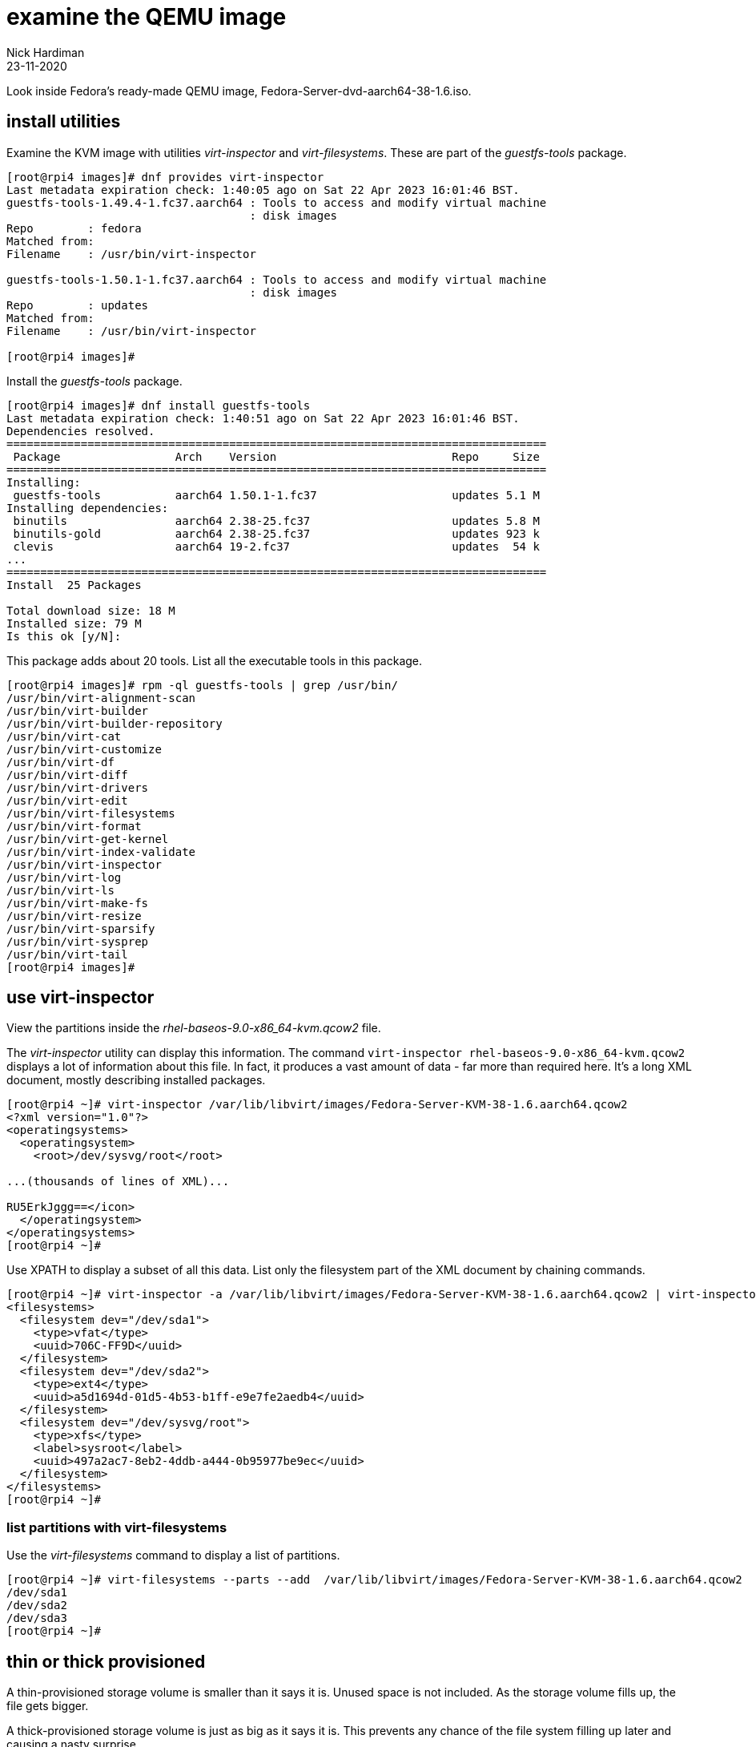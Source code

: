 = examine the QEMU image
Nick Hardiman
:source-highlighter: highlight.js
:revdate: 23-11-2020

Look inside Fedora's ready-made QEMU image, Fedora-Server-dvd-aarch64-38-1.6.iso. 

== install utilities

Examine the KVM image with utilities _virt-inspector_ and _virt-filesystems_.
These are part of the _guestfs-tools_ package.

[source,shell]
----
[root@rpi4 images]# dnf provides virt-inspector
Last metadata expiration check: 1:40:05 ago on Sat 22 Apr 2023 16:01:46 BST.
guestfs-tools-1.49.4-1.fc37.aarch64 : Tools to access and modify virtual machine
                                    : disk images
Repo        : fedora
Matched from:
Filename    : /usr/bin/virt-inspector

guestfs-tools-1.50.1-1.fc37.aarch64 : Tools to access and modify virtual machine
                                    : disk images
Repo        : updates
Matched from:
Filename    : /usr/bin/virt-inspector

[root@rpi4 images]# 
----

Install the _guestfs-tools_ package. 

[source,shell]
----
[root@rpi4 images]# dnf install guestfs-tools
Last metadata expiration check: 1:40:51 ago on Sat 22 Apr 2023 16:01:46 BST.
Dependencies resolved.
================================================================================
 Package                 Arch    Version                          Repo     Size
================================================================================
Installing:
 guestfs-tools           aarch64 1.50.1-1.fc37                    updates 5.1 M
Installing dependencies:
 binutils                aarch64 2.38-25.fc37                     updates 5.8 M
 binutils-gold           aarch64 2.38-25.fc37                     updates 923 k
 clevis                  aarch64 19-2.fc37                        updates  54 k
...
================================================================================
Install  25 Packages

Total download size: 18 M
Installed size: 79 M
Is this ok [y/N]: 
----

This package adds about 20 tools.
List all the executable tools in this package. 

[source,shell]
----
[root@rpi4 images]# rpm -ql guestfs-tools | grep /usr/bin/
/usr/bin/virt-alignment-scan
/usr/bin/virt-builder
/usr/bin/virt-builder-repository
/usr/bin/virt-cat
/usr/bin/virt-customize
/usr/bin/virt-df
/usr/bin/virt-diff
/usr/bin/virt-drivers
/usr/bin/virt-edit
/usr/bin/virt-filesystems
/usr/bin/virt-format
/usr/bin/virt-get-kernel
/usr/bin/virt-index-validate
/usr/bin/virt-inspector
/usr/bin/virt-log
/usr/bin/virt-ls
/usr/bin/virt-make-fs
/usr/bin/virt-resize
/usr/bin/virt-sparsify
/usr/bin/virt-sysprep
/usr/bin/virt-tail
[root@rpi4 images]# 
----


== use virt-inspector

View the partitions inside the _rhel-baseos-9.0-x86_64-kvm.qcow2_ file. 

The _virt-inspector_ utility can display this information. 
The command `virt-inspector rhel-baseos-9.0-x86_64-kvm.qcow2` displays a lot of information about this file. 
In fact, it produces a vast amount of data  - far more than required here.
It's a long XML document, mostly describing installed packages. 

[source,shell]
----
[root@rpi4 ~]# virt-inspector /var/lib/libvirt/images/Fedora-Server-KVM-38-1.6.aarch64.qcow2 
<?xml version="1.0"?>
<operatingsystems>
  <operatingsystem>
    <root>/dev/sysvg/root</root>

...(thousands of lines of XML)...

RU5ErkJggg==</icon>
  </operatingsystem>
</operatingsystems>
[root@rpi4 ~]# 
----

Use XPATH to display a subset of all this data.
List only the filesystem part of the XML document by chaining commands.

[source,XML]
----
[root@rpi4 ~]# virt-inspector -a /var/lib/libvirt/images/Fedora-Server-KVM-38-1.6.aarch64.qcow2 | virt-inspector --xpath '//filesystems'
<filesystems>
  <filesystem dev="/dev/sda1">
    <type>vfat</type>
    <uuid>706C-FF9D</uuid>
  </filesystem>
  <filesystem dev="/dev/sda2">
    <type>ext4</type>
    <uuid>a5d1694d-01d5-4b53-b1ff-e9e7fe2aedb4</uuid>
  </filesystem>
  <filesystem dev="/dev/sysvg/root">
    <type>xfs</type>
    <label>sysroot</label>
    <uuid>497a2ac7-8eb2-4ddb-a444-0b95977be9ec</uuid>
  </filesystem>
</filesystems>
[root@rpi4 ~]# 
----


=== list partitions with virt-filesystems

Use the _virt-filesystems_ command to display a list of partitions. 

[source,shell]
----
[root@rpi4 ~]# virt-filesystems --parts --add  /var/lib/libvirt/images/Fedora-Server-KVM-38-1.6.aarch64.qcow2
/dev/sda1
/dev/sda2
/dev/sda3
[root@rpi4 ~]# 
----

== thin or thick provisioned

A thin-provisioned storage volume is smaller than it says it is. 
Unused space is not included. 
As the storage volume fills up, the file gets bigger. 

A thick-provisioned storage volume is just as big as it says it is. 
This prevents any chance of the file system filling up later and causing a nasty surprise. 

[source,shell]
----
[root@rpi4 ~]# virt-filesystems --filesystems --long --add  /var/lib/libvirt/images/Fedora-Server-KVM-38-1.6.aarch64.qcow2
Name             Type        VFS   Label    Size        Parent
/dev/sda1        filesystem  vfat  -        305979392   -
/dev/sda2        filesystem  ext4  -        1020702720  -
/dev/sysvg/root  filesystem  xfs   sysroot  6064963584  -
[root@rpi4 ~]# 
----

The root file system is in _/dev/sda3_, which is about 5 GiB in size (take 6064963584 bytes,  divide by 1024 for KiB, and divide by 1024 again for MiB, and finally divide by 1024 for GiB. Try running `echo "6064963584 / 1024 / 1024 / 1024" | bc` on the CLI). 

The QCOW2 file is a fraction the size of this partition. 
It's only 566M (Mebibytes), which is a tiny fraction of 5G. 
A https://en.wikipedia.org/wiki/Qcow[QCOW] file is thnly provisioned. 
It is compressed to save space. 

[source,shell]
----
[root@rpi4 ~]# ls -lh /var/lib/libvirt/images/Fedora-Server-KVM-38-1.6.aarch64.qcow2
-rw-r--r--. 1 qemu qemu 566M Apr 22 17:30 /var/lib/libvirt/images/Fedora-Server-KVM-38-1.6.aarch64.qcow2
[root@rpi4 ~]# 
----

